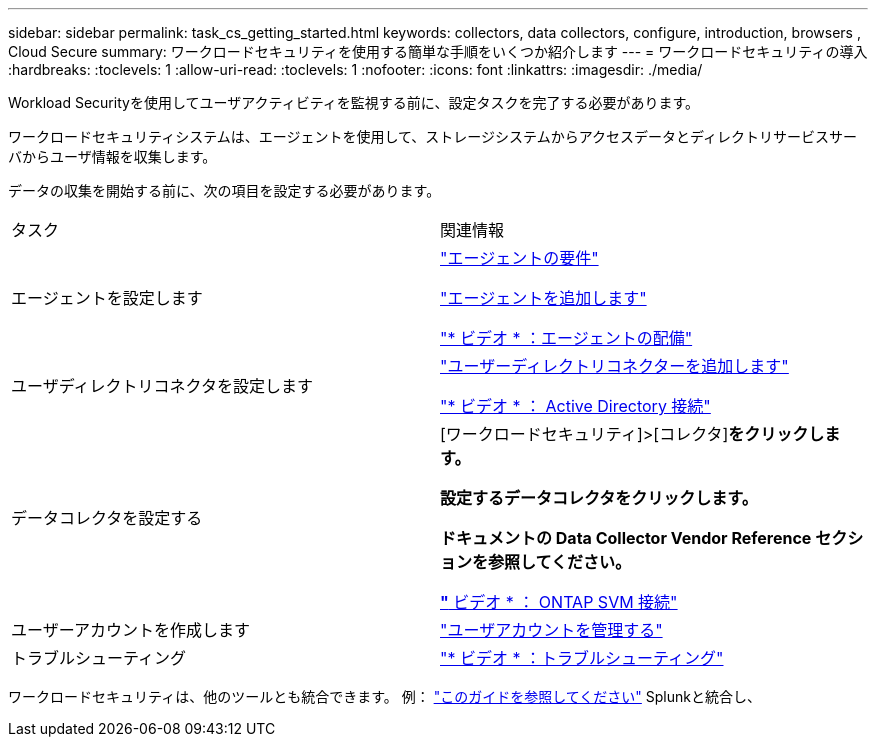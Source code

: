 ---
sidebar: sidebar 
permalink: task_cs_getting_started.html 
keywords: collectors, data collectors, configure, introduction, browsers , Cloud Secure 
summary: ワークロードセキュリティを使用する簡単な手順をいくつか紹介します 
---
= ワークロードセキュリティの導入
:hardbreaks:
:toclevels: 1
:allow-uri-read: 
:toclevels: 1
:nofooter: 
:icons: font
:linkattrs: 
:imagesdir: ./media/


[role="lead"]
Workload Securityを使用してユーザアクティビティを監視する前に、設定タスクを完了する必要があります。

ワークロードセキュリティシステムは、エージェントを使用して、ストレージシステムからアクセスデータとディレクトリサービスサーバからユーザ情報を収集します。

データの収集を開始する前に、次の項目を設定する必要があります。

[cols="2*"]
|===


| タスク | 関連情報 


| エージェントを設定します  a| 
link:concept_cs_agent_requirements.html["エージェントの要件"]

link:task_cs_add_agent.html["エージェントを追加します"]

link:https://netapp.hubs.vidyard.com/watch/Lce7EaGg7NZfvCUw4Jwy5P?["* ビデオ * ：エージェントの配備"]



| ユーザディレクトリコネクタを設定します | link:task_config_user_dir_connect.html["ユーザーディレクトリコネクターを追加します"]

link:https://netapp.hubs.vidyard.com/watch/NEmbmYrFjCHvPps7QMy8me?["* ビデオ * ： Active Directory 接続"] 


| データコレクタを設定する | [ワークロードセキュリティ]>[コレクタ]*をクリックします。

設定するデータコレクタをクリックします。

ドキュメントの Data Collector Vendor Reference セクションを参照してください。

link:https://netapp.hubs.vidyard.com/watch/YSQrcYA7DKXbj1UGeLYnSF?["* ビデオ * ： ONTAP SVM 接続"] 


| ユーザーアカウントを作成します | link:concept_user_roles.html["ユーザアカウントを管理する"] 


| トラブルシューティング | link:https://netapp.hubs.vidyard.com/watch/Fs8N2w9wBtsFGrhRH9X85U?["* ビデオ * ：トラブルシューティング"] 
|===
ワークロードセキュリティは、他のツールとも統合できます。  例： link:http://docs.netapp.com/us-en/cloudinsights/CloudInsights_CloudSecure_Splunk_integration_guide.pdf["このガイドを参照してください"] Splunkと統合し、
